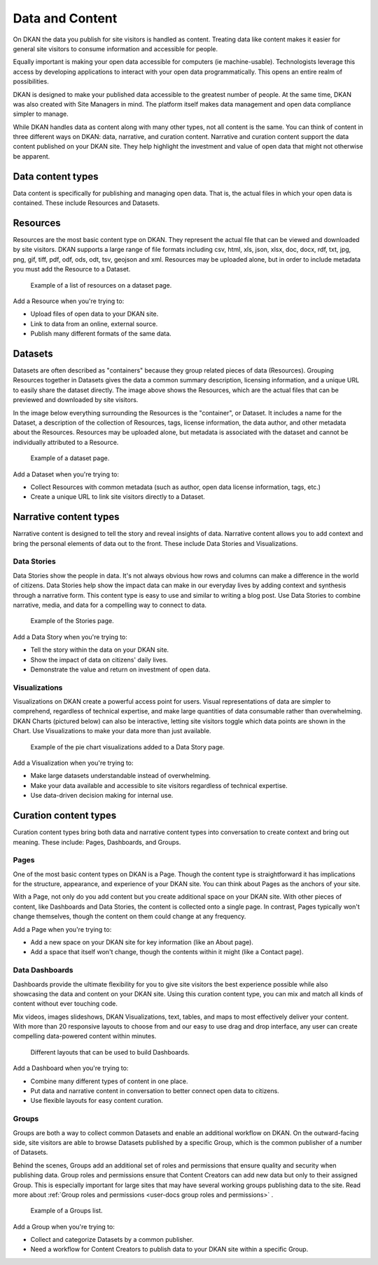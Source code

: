 ================
Data and Content
================

On DKAN the data you publish for site visitors is handled as content. Treating data like content makes it easier for general site visitors to consume information and accessible for people.  

Equally important is making your open data accessible for computers (ie machine-usable). Technologists leverage this access by developing applications to interact with your open data programmatically. This opens an entire realm of possibilities.  

DKAN is designed to make your published data accessible to the greatest number of people. At the same time, DKAN was also created with Site Managers in mind. The platform itself makes data management and open data compliance simpler to manage.     

While DKAN handles data as content along with many other types, not all content is the same. You can think of content in three different ways on DKAN: data, narrative, and curation content. Narrative and curation content support the data content published on your DKAN site. They help highlight the investment and value of open data that might not otherwise be apparent. 

Data content types
------------------

Data content is specifically for publishing and managing open data. That is, the actual files in which your open data is contained. These include Resources and Datasets. 

Resources
---------

Resources are the most basic content type on DKAN. They represent the actual file that can be viewed and downloaded by site visitors. DKAN supports a large range of file formats including csv, html, xls, json, xlsx, doc, docx, rdf, txt, jpg, png, gif, tiff, pdf, odf, ods, odt, tsv, geojson and xml. Resources may be uploaded alone, but in order to include metadata you must add the Resource to a Dataset. 

.. figure:: ../images/site_manager_playbook/data_and_content/resources_list_on_dataset_page.png
   :alt: resource list
   
   Example of a list of resources on a dataset page.

Add a Resource when you're trying to:

- Upload files of open data to your DKAN site. 
- Link to data from an online, external source. 
- Publish many different formats of the same data.

Datasets
--------

Datasets are often described as "containers" because they group related pieces of data (Resources). Grouping Resources together in Datasets gives the data a common summary description, licensing information, and a unique URL to easily share the dataset directly. The image above shows the Resources, which are the actual files that can be previewed and downloaded by site visitors.

In the image below everything surrounding the Resources is the "container", or Dataset. It includes a name for the Dataset, a description of the collection of Resources, tags, license information, the data author, and other metadata about the Resources. Resources may be uploaded alone, but metadata is associated with the dataset and cannot be individually attributed to a Resource.

.. figure:: ../images/site_manager_playbook/data_and_content/dataset_page.png
   :alt: dataset page
   
   Example of a dataset page.
   
Add a Dataset when you're trying to:

- Collect Resources with common metadata (such as author, open data license information, tags, etc.)  
- Create a unique URL to link site visitors directly to a Dataset. 

Narrative content types
-----------------------

Narrative content is designed to tell the story and reveal insights of data. Narrative content allows you to add context and bring the personal elements of data out to the front. These include Data Stories and Visualizations. 

Data Stories
~~~~~~~~~~~~

Data Stories show the people in data. It's not always obvious how rows and columns can make a difference in the world of citizens. Data Stories help show the impact data can make in our everyday lives by adding context and synthesis through a narrative form. This content type is easy to use and similar to writing a blog post. Use Data Stories to combine narrative, media, and data for a compelling way to connect to data.

.. figure:: ../images/site_manager_playbook/data_and_content/stories_page.png
   :alt: stories page
   
   Example of the Stories page.
   
Add a Data Story when you're trying to:

- Tell the story within the data on your DKAN site. 
- Show the impact of data on citizens' daily lives. 
- Demonstrate the value and return on investment of open data.  

Visualizations
~~~~~~~~~~~~~~

Visualizations on DKAN create a powerful access point for users. Visual representations of data are simpler to comprehend, regardless of technical expertise, and make large quantities of data consumable rather than overwhelming. DKAN Charts (pictured below) can also be interactive, letting site visitors toggle which data points are shown in the Chart. Use Visualizations to make your data more than just available.

.. figure:: ../images/site_manager_playbook/data_and_content/multiple_pie_charts.png
   :alt: pie charts
   
   Example of the pie chart visualizations added to a Data Story page.

Add a Visualization when you're trying to:

- Make large datasets understandable instead of overwhelming. 
- Make your data available and accessible to site visitors regardless of technical expertise.
- Use data-driven decision making for internal use.

Curation content types
----------------------

Curation content types bring both data and narrative content types into conversation to create context and bring out meaning. These include: Pages, Dashboards, and Groups. 

Pages
~~~~~

One of the most basic content types on DKAN is a Page. Though the content type is straightforward it has implications for the structure, appearance, and experience of your DKAN site. You can think about Pages as the anchors of your site.

With a Page, not only do you add content but you create additional space on your DKAN site. With other pieces of content, like Dashboards and Data Stories, the content is collected onto a single page. In contrast, Pages typically won't change themselves, though the content on them could change at any frequency.

Add a Page when you're trying to:

- Add a new space on your DKAN site for key information (like an About page).
- Add a space that itself won't change, though the contents within it might (like a Contact page). 

Data Dashboards
~~~~~~~~~~~~~~~

Dashboards provide the ultimate flexibility for you to give site visitors the best experience possible while also showcasing the data and content on your DKAN site. Using this curation content type, you can mix and match all kinds of content without ever touching code.

Mix videos, images slideshows, DKAN Visualizations, text, tables, and maps to most effectively deliver your content. With more than 20 responsive layouts to choose from and our easy to use drag and drop interface, any user can create compelling data-powered content within minutes.

.. figure:: ../images/site_manager_playbook/data_and_content/page_layout_options.png
   :alt: page layouts
   
   Different layouts that can be used to build Dashboards.
   
Add a Dashboard when you're trying to:

- Combine many different types of content in one place.
- Put data and narrative content in conversation to better connect open data to citizens.
- Use flexible layouts for easy content curation.

Groups
~~~~~~

Groups are both a way to collect common Datasets and enable an additional workflow on DKAN. On the outward-facing side, site visitors are able to browse Datasets published by a specific Group, which is the common publisher of a number of Datasets. 

Behind the scenes, Groups add an additional set of roles and permissions that ensure quality and security when publishing data. Group roles and permissions ensure that Content Creators can add new data but only to their assigned Group. This is especially important for large sites that may have several working groups publishing data to the site. Read more about :ref:`Group roles and permissions <user-docs group roles and permissions>` .

.. _`Group roles and permissions`: ./people.rst

.. figure:: ../images/site_manager_playbook/data_and_content/groups_list.png
   :alt: groups list
   
   Example of a Groups list.

Add a Group when you're trying to:

- Collect and categorize Datasets by a common publisher. 
- Need a workflow for Content Creators to publish data to your DKAN site within a specific Group. 
